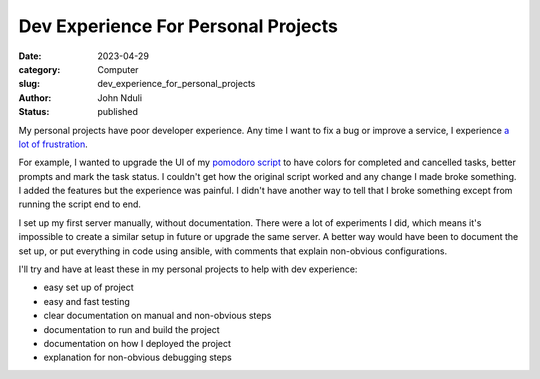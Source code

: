 ####################################
Dev Experience For Personal Projects
####################################
:date: 2023-04-29
:category: Computer
:slug: dev_experience_for_personal_projects
:author: John Nduli
:status: published

My personal projects have poor developer experience. Any time I want to fix a
bug or improve a service, I experience `a lot of frustration
<https://comics.jnduli.co.ke/pub/looking-at-something-i-set-up-some-years-back/>`_.

For example, I wanted to upgrade the UI of my `pomodoro script
<https://github.com/jnduli/pomodoro>`_ to have colors for completed and
cancelled tasks, better prompts and mark the task status. I couldn't get how the
original script worked and any change I made broke something. I added the
features but the experience was painful. I didn't have another way to tell that
I broke something except from running the script end to end.

I set up my first server manually, without documentation. There were a lot of
experiments I did, which means it's impossible to create a similar setup in
future or upgrade the same server. A better way would have been to document the
set up, or put everything in code using ansible, with comments that explain
non-obvious configurations.

I'll try and have at least these in my personal projects to help with dev
experience:

- easy set up of project
- easy and fast testing
- clear documentation on manual and non-obvious steps
- documentation to run and build the project
- documentation on how I deployed the project
- explanation for non-obvious debugging steps
